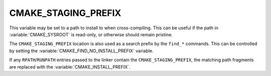 CMAKE_STAGING_PREFIX
--------------------

This variable may be set to a path to install to when cross-compiling. This can
be useful if the path in :variable:`CMAKE_SYSROOT` is read-only, or otherwise
should remain pristine.

The ``CMAKE_STAGING_PREFIX`` location is also used as a search prefix
by the ``find_*`` commands. This can be controlled by setting the
:variable:`CMAKE_FIND_NO_INSTALL_PREFIX` variable.

If any ``RPATH``/``RUNPATH`` entries passed to the linker contain the
``CMAKE_STAGING_PREFIX``, the matching path fragments are replaced
with the :variable:`CMAKE_INSTALL_PREFIX`.
